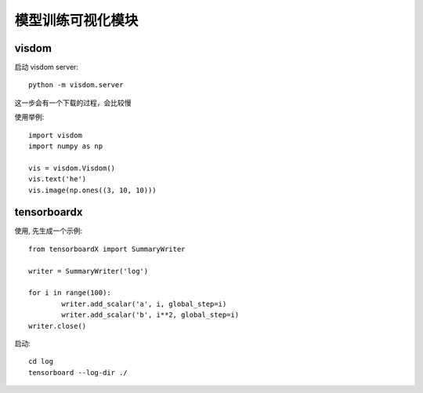 ===================================
模型训练可视化模块
===================================


.. post:: 2024-03-17 00:32:12
  :tags: 深度学习
  :category: AI
  :author: YanQue
  :location: CD
  :language: zh-cn



visdom
===================================

启动 visdom server::

	python -m visdom.server

这一步会有一个下载的过程，会比较慢

使用举例::

	import visdom
	import numpy as np

	vis = visdom.Visdom()
	vis.text('he')
	vis.image(np.ones((3, 10, 10)))

tensorboardx
===================================

使用, 先生成一个示例::

	from tensorboardX import SummaryWriter

	writer = SummaryWriter('log')

	for i in range(100):
		writer.add_scalar('a', i, global_step=i)
		writer.add_scalar('b', i**2, global_step=i)
	writer.close()

启动::

	cd log
	tensorboard --log-dir ./




